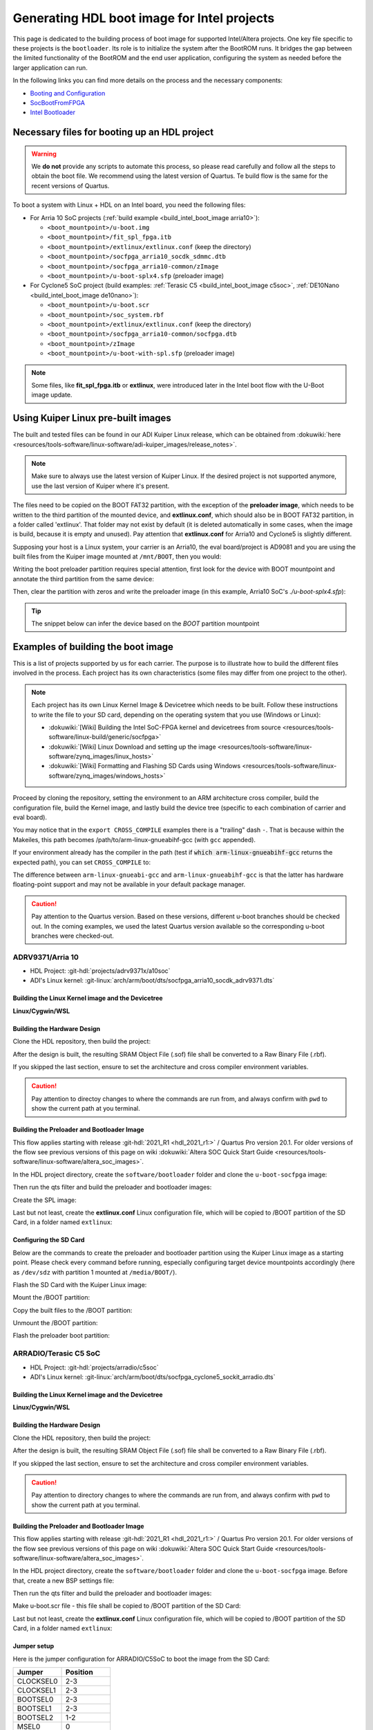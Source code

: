 .. _build_intel_boot_image:

Generating HDL boot image for Intel projects
===============================================================================

This page is dedicated to the building process of boot image for supported
Intel/Altera projects. One key file specific to these projects is
the ``bootloader``. Its role is to initialize the system after the
BootROM runs. It bridges the gap between the limited functionality of the
BootROM and the end user application, configuring the system as needed before
the larger application can run.

In the following links you can find more details on the process and the
necessary components:

- `Booting and Configuration <https://www.intel.com/content/dam/support/us/en/programmable/support-resources/bulk-container/pdfs/literature/hb/arria-v/av-5400a.pdf>`__
- `SocBootFromFPGA <https://community.intel.com/t5/FPGA-Wiki/SocBootFromFPGA/ta-p/735773>`__
- `Intel Bootloader <https://www.intel.com/content/www/us/en/support/programmable/support-resources/design-guidance/soc-bootloader.html>`__

Necessary files for booting up an HDL project
-------------------------------------------------------------------------------

.. warning::

   We **do not** provide any scripts to automate this process, so please read
   carefully and follow all the steps to obtain the boot file. We recommend
   using the latest version of Quartus. Te build flow is the same for the
   recent versions of Quartus.

To boot a system with Linux + HDL on an Intel board, you need the following
files:

- For Arria 10 SoC projects (:ref:`build example <build_intel_boot_image arria10>`):

  - ``<boot_mountpoint>/u-boot.img``
  - ``<boot_mountpoint>/fit_spl_fpga.itb``
  - ``<boot_mountpoint>/extlinux/extlinux.conf`` (keep the directory)
  - ``<boot_mountpoint>/socfpga_arria10_socdk_sdmmc.dtb``
  - ``<boot_mountpoint>/socfpga_arria10-common/zImage``
  - ``<boot_mountpoint>/u-boot-splx4.sfp`` (preloader image)

- For Cyclone5 SoC project (build examples:
  :ref:`Terasic C5 <build_intel_boot_image c5soc>`,
  :ref:`DE10Nano <build_intel_boot_image de10nano>`):

  - ``<boot_mountpoint>/u-boot.scr``
  - ``<boot_mountpoint>/soc_system.rbf``
  - ``<boot_mountpoint>/extlinux/extlinux.conf`` (keep the directory)
  - ``<boot_mountpoint>/socfpga_arria10-common/socfpga.dtb``
  - ``<boot_mountpoint>/zImage``
  - ``<boot_mountpoint>/u-boot-with-spl.sfp`` (preloader image)

.. note::

   Some files, like **fit_spl_fpga.itb** or **extlinux**, were introduced
   later in the Intel boot flow with the U-Boot image update.

Using Kuiper Linux pre-built images
-------------------------------------------------------------------------------

The built and tested files can be found in our ADI Kuiper Linux release, which
can be obtained from
:dokuwiki:`here <resources/tools-software/linux-software/adi-kuiper_images/release_notes>`.

.. note::

   Make sure to always use the latest version of Kuiper Linux. If the desired
   project is not supported anymore, use the last version of Kuiper where it's
   present.

The files need to be copied on the BOOT FAT32 partition, with the exception of
the **preloader image**, which needs to be written to the third partition
of the mounted device, and **extlinux.conf**, which should also be in BOOT FAT32
partition, in a folder called 'extlinux'. That folder may not exist by default
(it is deleted automatically in some cases, when the image is build, because
it is empty and unused). Pay attention that **extlinux.conf** for Arria10 and
Cyclone5 is slightly different.

Supposing your host is a Linux system, your carrier is an Arria10, the
eval board/project is AD9081 and you are using the built files from the Kuiper
image mounted at ``/mnt/BOOT``, then you would:

.. shell:: bash

   $cd /mnt/BOOT
   $cp socfpga_arria10_socdk_ad9081/u-boot.img .
   $cp socfpga_arria10_socdk_ad9081/fit_spl_fpga.itb .
   $mkdir -p extlinux
   $cp socfpga_arria10_socdk_ad9081/extlinux.conf extlinux/
   $cp socfpga_arria10_socdk_ad9081/socfpga_arria10_socdk_sdmmc.dtb .
   $cp socfpga_arria10_common/zImage .

Writing the boot preloader partition requires special attention,
first look for the device with BOOT mountpoint and annotate the third partition
from the same device:

.. shell:: bash

   $lsblk

Then, clear the partition with zeros and write the preloader image
(in this example, Arria10 SoC's *./u-boot-splx4.sfp*):

.. shell:: bash
   :no-path:

   $DEV=mmcblk0p3
   $cd /mnt/BOOT/socfpga_arria10_socdk_ad9081
   $sudo dd if=/dev/zero of=/dev/$DEV oflag=sync status=progress \
   $    bs=$(sudo blockdev --getsize64 /dev/$DEV) count=1
    1+0 records in
    1+0 records out
    8388608 bytes (8.4 MB, 8.0 MiB) copied, 0.359183 s, 23.4 MB/s
   $sudo dd if=./u-boot-splx4.sfp of=/dev/$DEV oflag=sync status=progress bs=64k
    1697+1 records in
    1697+1 records out
    868996 bytes (869 kB, 849 KiB) copied, 0.21262 s, 4.1 MB/s

.. tip::

   The snippet below can infer the device based on the *BOOT* partition
   mountpoint

   .. shell:: bash

      $DEV=$(lsblk | sed -n 's/.*\(\b[s][d-z][a-z][0-9]\)\s*.*\/BOOT/\1/p' | sed 's/^\(...\).*/\1/')
      $if [ -z "$DEV" ] ; then \
      $   echo BOOT not found, couldn\'t infer block device ; \
      $else \
      $   echo The preloader image partition path likely is /dev/"$DEV"3 ; \
      $fi

Examples of building the boot image
-------------------------------------------------------------------------------

This is a list of projects supported by us for each carrier. The purpose is to
illustrate how to build the different files involved in the process. Each
project has its own characteristics (some files may differ from one project to
the other).

.. note::

   Each project has its own Linux Kernel Image & Devicetree which needs to be
   built. Follow these instructions to write the file to your SD card, depending
   on the operating system that you use (Windows or Linux):

   - :dokuwiki:`[Wiki] Building the Intel SoC-FPGA kernel and devicetrees from source <resources/tools-software/linux-build/generic/socfpga>`
   - :dokuwiki:`[Wiki] Linux Download and setting up the image <resources/tools-software/linux-software/zynq_images/linux_hosts>`
   - :dokuwiki:`[Wiki] Formatting and Flashing SD Cards using Windows <resources/tools-software/linux-software/zynq_images/windows_hosts>`

Proceed by cloning the repository, setting the environment to an ARM architecture
cross compiler, build the configuration file, build the Kernel image, and
lastly build the device tree (specific to each combination of carrier and eval
board).

You may notice that in the ``export CROSS_COMPILE`` examples there is a
"trailing" dash ``-``. That is because within the Makeiles, this path becomes
/path/to/arm-linux-gnueabihf-gcc (with ``gcc`` appended).

.. shell:: bash

   $export CROSS_COMPILE=/path/to/arm-linux-gnueabihf-


If your environment already has the compiler in the path
(test if :code:`which arm-linux-gnueabihf-gcc` returns the expected path),
you can set ``CROSS_COMPILE`` to:

.. shell:: bash

   $export CROSS_COMPILE=arm-linux-gnueabihf-

The difference between ``arm-linux-gnueabi-gcc`` and
``arm-linux-gnueabihf-gcc`` is that the latter has hardware floating-point
support and may not be available in your default package manager.

.. caution::

   Pay attention to the Quartus version. Based on these versions, different
   u-boot branches should be checked out.  In the coming examples, we used the
   latest Quartus version available so the corresponding u-boot branches
   were checked-out.

.. _build_intel_boot_image arria10:

ADRV9371/Arria 10
~~~~~~~~~~~~~~~~~~~~~~~~~~~~~~~~~~~~~~~~~~~~~~~~~~~~~~~~~~~~~~~~~~~~~~~~~~~~~~~

- HDL Project: :git-hdl:`projects/adrv9371x/a10soc`
- ADI's Linux kernel: :git-linux:`arch/arm/boot/dts/socfpga_arria10_socdk_adrv9371.dts`

Building the Linux Kernel image and the Devicetree
```````````````````````````````````````````````````````````````````````````````

**Linux/Cygwin/WSL**

.. shell:: bash

   $git clone https://github.com/analogdevicesinc/linux.git
   $cd linux/
   # Set architecture and compiler
   $export ARCH=arm
   $export CROSS_COMPILE=/path/to/arm-linux-gnueabihf-
   # Apply kconfig settings
   $make socfpga_adi_defconfig
   # Build the kernel
   $make zImage
   # Build the devicetree
   $make socfpga_arria10_socdk_adrv9371.dtb

Building the Hardware Design
```````````````````````````````````````````````````````````````````````````````

Clone the HDL repository, then build the project:

.. shell:: bash

   $git clone https://github.com/analogdevicesinc/hdl.git
   $cd hdl/projects/adrv9371x/a10soc
   $make

After the design is built, the resulting SRAM Object File (.sof) file shall be
converted to a Raw Binary File (.rbf).

If you skipped the last section, ensure to set the architecture and cross
compiler environment variables.

.. caution::

   Pay attention to directoy changes to where the commands are run from,
   and always confirm with ``pwd`` to show the current path at you terminal.

.. shell:: bash
   :no-path:

   $cd ~/hdl/projects/adrv9371x/a10soc ; pwd
    ~/hdl/projects/adrv9371x/a10soc
   $quartus_cpf -c --hps -o bitstream_compression=on \
   $    ./adrv9371x_a10soc.sof soc_system.rbf

Building the Preloader and Bootloader Image
```````````````````````````````````````````````````````````````````````````````

This flow applies starting with release :git-hdl:`2021_R1 <hdl_2021_r1:>` /
Quartus Pro version 20.1. For older versions of the flow see previous versions
of this page on wiki
:dokuwiki:`Altera SOC Quick Start Guide <resources/tools-software/linux-software/altera_soc_images>`.

In the HDL project directory, create the ``software/bootloader`` folder and
clone the ``u-boot-socfpga`` image:

.. shell:: bash
   :no-path:

   $cd ~/hdl/projects/adrv9371x/a10soc ; pwd
    ~/hdl/projects/adrv9371x/a10soc
   $mkdir -p software/bootloader
   $cd software/bootloader
   $git clone https://github.com/altera-opensource/u-boot-socfpga.git

Then run the qts filter and build the preloader and bootloader images:

.. shell:: bash
   :no-path:

   $cd ~/hdl/projects/adrv9371x/a10soc/software/bootloader ; pwd
    ~/hdl/projects/adrv9371x/a10soc/software/bootloader
   $cd u-boot-socfpga ; pwd
    ~/hdl/projects/adrv9371x/a10soc/software/bootloader/u-boot-socfpga
   $git checkout rel_socfpga_v2021.07_22.02.02_pr
   $./arch/arm/mach-socfpga/qts-filter-a10.sh ../../../hps_isw_handoff/hps.xml \
   $   arch/arm/dts/socfpga_arria10_socdk_sdmmc_handoff.h
   $make socfpga_arria10_defconfig
   $make

Create the SPL image:

.. shell:: bash
   :no-path:

   $cd ~/hdl/projects/adrv9371x/a10soc/software/bootloader/u-boot-socfpga ; pwd
    ~/hdl/projects/adrv9371x/a10soc/software/bootloader/u-boot-socfpga
   $ln -s ../../../soc_system.core.rbf .
   $ln -s ../../../soc_system.periph.rbf .
   $sed -i 's/ghrd_10as066n2/soc_system/g' board/altera/arria10-socdk/fit_spl_fpga.its
   $./tools/mkimage -E -f board/altera/arria10-socdk/fit_spl_fpga.its fit_spl_fpga.itb

Last but not least, create the **extlinux.conf** Linux configuration file,
which will be copied to /BOOT partition of the SD Card, in a folder
named ``extlinux``:

.. shell:: bash
   :no-path:

   $cd ~/hdl/projects/adrv9371x/a10soc/software/bootloader/u-boot-socfpga ; pwd
    ~/hdl/projects/adrv9371x/a10soc/software/bootloader/u-boot-socfpga
   $mkdir extlinux
   $printf "\
   $LABEL Linux Arria10 Default\n\
   $KERNEL ../zImage\n\
   $    FDT ../socfpga_arria10_socdk_sdmmc.dtb\n\
   $    APPEND root=/dev/mmcblk0p2 rw rootwait earlyprintk console=ttyS0,115200n8" \
   $    > extlinux/extlinux.conf

Configuring the SD Card
```````````````````````````````````````````````````````````````````````````````

Below are the commands to create the preloader and bootloader partition using
the Kuiper Linux image as a starting point.
Please check every command before running, especially configuring target
device mountpoints accordingly
(here as ``/dev/sdz`` with partition 1 mounted at ``/media/BOOT/``).

Flash the SD Card with the Kuiper Linux image:

.. shell:: bash

   $time sudo dd if=./2023-12-13-ADI-Kuiper-full.img of=/dev/sdz status=progress bs=4194304
    2952+0 records in
    2952+0 records out
    12381585408 bytes (12 GB, 12 GiB) copied, 838.353 s, 14.8 MB/s

    real	14m7.938s
    user	0m0.006s
    sys	0m0.009s
   $sync

Mount the /BOOT partition:

.. shell:: bash
   :no-path:

   $lsblk
    NAME        MAJ:MIN RM   SIZE RO TYPE MOUNTPOINT
    sdz           8:48   1  29.1G  0 disk
    ├─sdz1        8:49   1     2G  0 part
    ├─sdz2        8:50   1  27.1G  0 part
    └─sdz3        8:51   1     8M  0 part

   $mkdir -p /media/BOOT/
   $sudo mount /dev/sdz1 /media/BOOT/
   $lsblk
    NAME        MAJ:MIN RM   SIZE RO TYPE MOUNTPOINT
    sdz           8:48   1  29.1G  0 disk
    ├─sdz1        8:49   1     2G  0 part /media/BOOT
    ├─sdz2        8:50   1  27.1G  0 part
    └─sdz3        8:51   1     8M  0 part

Copy the built files to the /BOOT partition:

.. shell:: bash
   :no-path:

   $cd ~/hdl/projects/adrv9371x/a10soc ; pwd
    ~/hdl/projects/adrv9371x/a10soc
   $cp ./software/bootloader/u-boot-socfpga/u-boot.img /media/BOOT/
   $cp ./software/bootloader/u-boot-socfpga/fit_spl_fpga.itb /media/BOOT/
   $mkdir -p /media/BOOT/extlinux
   $cp ./software/bootloader/u-boot-socfpga/extlinux/extlinux.conf /media/BOOT/extlinux/
   ~
   $cp ~/linux/arch/arm/boot/dts/socfpga_arria10_socdk_sdmmc.dtb /media/BOOT/
   $cp ~/linux/arch/arm/boot/zImage /media/BOOT/

Unmount the /BOOT partition:

.. shell:: bash
   :no-path:

   $sudo umount /dev/sdz1
   $lsblk
    NAME        MAJ:MIN RM  SIZE  RO TYPE MOUNTPOINT
    sdz           8:48  1   29.1G  0 disk
    ├─sdz1        8:49  1      2G  0 part
    ├─sdz2        8:50  1   27.1G  0 part
    └─sdz3        8:51  1      8M  0 part

Flash the preloader boot partition:

.. shell:: bash
   :no-path:

   $cd ~/hdl/projects/adrv9371x/a10soc/software/bootloader/u-boot-socfpga ; pwd
    ~/hdl/projects/adrv9371x/a10soc/software/bootloader/u-boot-socfpga
   $sudo dd if=/dev/zero of=/dev/sdz3 oflag=sync status=progress \
   $    bs=$(sudo blockdev --getsize64 /dev/sdz3) count=1
    1+0 records in
    1+0 records out
    8388608 bytes (8.4 MB, 8.0 MiB) copied, 0.359183 s, 23.4 MB/s
   $sudo dd if=./u-boot-splx4.sfp of=/dev/sdz3
    1697+1 records in
    1697+1 records out
    868996 bytes (869 kB, 849 KiB) copied, 0.21262 s, 4.1 MB/s

.. _build_intel_boot_image c5soc:

ARRADIO/Terasic C5 SoC
~~~~~~~~~~~~~~~~~~~~~~~~~~~~~~~~~~~~~~~~~~~~~~~~~~~~~~~~~~~~~~~~~~~~~~~~~~~~~~~

- HDL Project: :git-hdl:`projects/arradio/c5soc`
- ADI's Linux kernel: :git-linux:`arch/arm/boot/dts/socfpga_cyclone5_sockit_arradio.dts`

Building the Linux Kernel image and the Devicetree
```````````````````````````````````````````````````````````````````````````````

**Linux/Cygwin/WSL**

.. shell:: bash

   $git clone https://github.com/analogdevicesinc/linux.git
   $cd linux/
   # Set architecture and compiler
   $export ARCH=arm
   $export CROSS_COMPILE=/path/to/arm-linux-gnueabihf-
   # Apply kconfig settings
   $make socfpga_adi_defconfig
   # Build the kernel
   $make zImage
   # Build the devicetree
   $make socfpga_cyclone5_sockit_arradio.dtb

Building the Hardware Design
```````````````````````````````````````````````````````````````````````````````

Clone the HDL repository, then build the project:

.. shell:: bash

   $git clone https://github.com/analogdevicesinc/hdl.git
   $cd hdl/projects/arradio/c5soc
   $make

After the design is built, the resulting SRAM Object File (.sof) file shall be
converted to a Raw Binary File (.rbf).

If you skipped the last section, ensure to set the architecture and cross
compiler environment variables.

.. caution::

   Pay attention to directory changes to where the commands are run from,
   and always confirm with ``pwd`` to show the current path at you terminal.

.. shell:: bash
   :no-path:

   $cd ~/hdl/projects/arradio/c5soc ; pwd
    ~/hdl/projects/arradio/c5soc
   $quartus_cpf -c -o bitstream_compression=on --hps \
   $    ./arradio_c5soc.sof soc_system.rbf

Building the Preloader and Bootloader Image
```````````````````````````````````````````````````````````````````````````````

This flow applies starting with release :git-hdl:`2021_R1 <hdl_2021_r1:>` /
Quartus Pro version 20.1. For older versions of the flow see previous versions
of this page on wiki
:dokuwiki:`Altera SOC Quick Start Guide <resources/tools-software/linux-software/altera_soc_images>`.

In the HDL project directory, create the ``software/bootloader`` folder and
clone the ``u-boot-socfpga`` image. Before that, create a new BSP settings file:

.. shell:: bash
   :no-path:

   $cd ~/hdl/projects/arradio/c5soc ; pwd
    ~/hdl/projects/arradio/c5soc
   $mkdir -p software/bootloader
   $embedded_command_shell.sh bsp-create-settings --type spl \
   $    --bsp-dir software/bootloader \
   $    --preloader-settings-dir "hps_isw_handoff/system_bd_sys_hps" \
   $    --settings software/bootloader/settings.bsp
   $cd software/bootloader ; pwd
    ~/hdl/projects/arradio/c5soc/software/bootloader
   $git clone https://github.com/altera-opensource/u-boot-socfpga.git
   $git checkout socfpga_v2021.10

Then run the qts filter and build the preloader and bootloader images:

.. shell:: bash
   :no-path:

   $cd ~/hdl/projects/arradio/c5soc/software/bootloader ; pwd
    ~/hdl/projects/arradio/c5soc/software/bootloader
   $cd u-boot-socfpga ; pwd
    ~/hdl/projects/arradio/c5soc/software/bootloader/u-boot-socfpga
   $./arch/arm/mach-socfpga/qts-filter.sh cyclone5 ../../../../../board/altera/cyclone5-socdk/qts/
   $make socfpga_cyclone5_defconfig
   $make

Make u-boot.scr file - this file shall be copied to /BOOT partition of the SD Card:

.. shell:: bash
   :no-path:

   $cd ~/hdl/projects/arradio/c5soc/software/bootloader/u-boot-socfpga ; pwd
    ~/hdl/projects/arradio/c5soc/software/bootloader/u-boot-socfpga
   $echo "load mmc 0:1 \${loadaddr} soc_system.rbf;" > u-boot.txt
   $echo "fpga load 0 \${loadaddr} \$filesize;" >> u-boot.txt
   $./tools/mkimage -A arm -O linux -T script -C none -a 0 -e 0 -n "Cyclone V script" -d u-boot.txt u-boot.scr

Last but not least, create the **extlinux.conf** Linux configuration file,
which will be copied to /BOOT partition of the SD Card, in a folder
named ``extlinux``:

.. shell:: bash
   :no-path:

   $cd ~/hdl/projects/arradio/c5soc/software/bootloader/u-boot-socfpga ; pwd
    ~/hdl/projects/arradio/c5soc/software/bootloader/u-boot-socfpga
   $mkdir extlinux
   $printf "\
   $LABEL Linux C5 SoC Default\n\
   $KERNEL ../zImage\n\
   $    FDT ../socfpga.dtb\n\
   $    APPEND root=/dev/mmcblk0p2 rw rootwait earlyprintk console=ttyS0,115200n8" \
   $    > extlinux/extlinux.conf

Jumper setup
```````````````````````````````````````````````````````````````````````````````

Here is the jumper configuration for ARRADIO/C5SoC to boot the image from the
SD Card:

.. list-table::
   :widths: 50 50
   :header-rows: 1

   * - Jumper
     - Position
   * - CLOCKSEL0
     - 2-3
   * - CLOCKSEL1
     - 2-3
   * - BOOTSEL0
     - 2-3
   * - BOOTSEL1
     - 2-3
   * - BOOTSEL2
     - 1-2
   * - MSEL0
     - 0
   * - MSEL1
     - 1
   * - MSEL2
     - 0
   * - MSEL3
     - 1
   * - MSEL4
     - 0
   * - CODEC_SEL
     - 0

And **set JP2 to 2.5V or 1.8V**.

Configuring the SD Card
```````````````````````````````````````````````````````````````````````````````

Below are the commands to create the preloader and bootloader partition using
the Kuiper Linux image as a starting point.
Please check every command before running, especially configuring target
device mountpoints accordingly
(here as ``/dev/sdz`` with partition 1 mounted at ``/media/BOOT/``).

Flash the SD Card with the Kuiper Linux image:

.. shell:: bash

   $time sudo dd if=./2023-12-13-ADI-Kuiper-full.img of=/dev/sdz status=progress bs=4194304
    2952+0 records in
    2952+0 records out
    12381585408 bytes (12 GB, 12 GiB) copied, 838.353 s, 14.8 MB/s

    real	14m7.938s
    user	0m0.006s
    sys	0m0.009s
   $sync

Mount the /BOOT partition:

.. shell:: bash
   :no-path:

   $lsblk
    NAME        MAJ:MIN RM   SIZE RO TYPE MOUNTPOINT
    sdz           8:48   1  29.1G  0 disk
    ├─sdz1        8:49   1     2G  0 part
    ├─sdz2        8:50   1  27.1G  0 part
    └─sdz3        8:51   1     8M  0 part

   $mkdir -p /media/BOOT/
   $sudo mount /dev/sdz1 /media/BOOT/
   $lsblk
    NAME        MAJ:MIN RM   SIZE RO TYPE MOUNTPOINT
    sdz           8:48   1  29.1G  0 disk
    ├─sdz1        8:49   1     2G  0 part /media/BOOT
    ├─sdz2        8:50   1  27.1G  0 part
    └─sdz3        8:51   1     8M  0 part

Copy the built files to the /BOOT partition:

.. shell:: bash
   :no-path:

   $cd ~/hdl/projects/arradio/c5soc ; pwd
    ~/hdl/projects/arradio/c5soc
   $cp ./software/bootloader/u-boot-socfpga/u-boot.scr /media/BOOT/
   $cp soc_system.rbf /media/BOOT/
   $mkdir -p /media/BOOT/extlinux
   $cp ./software/bootloader/u-boot-socfpga/extlinux/extlinux.conf /media/BOOT/extlinux/
   ~
   $cp ~/linux/arch/arm/boot/dts/socfpga_cyclone5_sockit_arradio.dtb /media/BOOT/socfpga.dtb
   $cp ~/linux/arch/arm/boot/zImage /media/BOOT/

Unmount the /BOOT partition:

.. shell:: bash
   :no-path:

   $sudo umount /dev/sdz1
   $lsblk
    NAME        MAJ:MIN RM  SIZE  RO TYPE MOUNTPOINT
    sdz           8:48  1   29.1G  0 disk
    ├─sdz1        8:49  1      2G  0 part
    ├─sdz2        8:50  1   27.1G  0 part
    └─sdz3        8:51  1      8M  0 part

Flash the preloader boot partition:

.. shell:: bash
   :no-path:

   $cd ~/hdl/projects/arradio/c5soc/software/bootloader/u-boot-socfpga ; pwd
    ~/hdl/projects/arradio/c5soc/software/bootloader/u-boot-socfpga
   $sudo dd if=/dev/zero of=/dev/sdz3 oflag=sync status=progress \
   $    bs=$(sudo blockdev --getsize64 /dev/sdz3) count=1
    1+0 records in
    1+0 records out
    8388608 bytes (8.4 MB, 8.0 MiB) copied, 0.359183 s, 23.4 MB/s
   $sudo dd if=./u-boot-with-spl.sfp of=/dev/sdz3
    1697+1 records in
    1697+1 records out
    868996 bytes (869 kB, 849 KiB) copied, 0.21262 s, 4.1 MB/s

.. _build_intel_boot_image de10nano:

CN0540/DE10Nano
~~~~~~~~~~~~~~~~~~~~~~~~~~~~~~~~~~~~~~~~~~~~~~~~~~~~~~~~~~~~~~~~~~~~~~~~~~~~~~~

- HDL Project: :git-hdl:`projects/cn0540/de10nano`
- ADI's Linux kernel: :git-linux:`arch/arm/boot/dts/socfpga_cyclone5_de10_nano_cn0540.dts`

Building the Linux Kernel image and the Devicetree
```````````````````````````````````````````````````````````````````````````````

**Linux/Cygwin/WSL**

.. shell:: bash

   $git clone https://github.com/analogdevicesinc/linux.git
   $cd linux/
   # Set architecture and compiler
   $export ARCH=arm
   $export CROSS_COMPILE=/path/to/arm-linux-gnueabihf-
   # Apply kconfig settings
   $make socfpga_adi_defconfig
   # Build the kernel
   $make zImage
   # Build the devicetree
   $make socfpga_cyclone5_de10_nano_cn0540.dtb

Building the Hardware Design
```````````````````````````````````````````````````````````````````````````````

Clone the HDL repository, then build the project:

.. shell:: bash

   $git clone https://github.com/analogdevicesinc/hdl.git
   $cd hdl/projects/cn0540/de10nano
   $make

After the design is built, the resulting SRAM Object File (.sof) file shall be
converted to a Raw Binary File (.rbf).

If you skipped the last section, ensure to set the architecture and cross
compiler environment variables.

.. caution::

   Pay attention to directory changes to where the commands are run from,
   and always confirm with ``pwd`` to show the current path at you terminal.

.. shell:: bash
   :no-path:

   $cd ~/hdl/projects/cn0540/de10nano ; pwd
    ~/hdl/projects/cn0540/de10nano
   $quartus_cpf -c -o bitstream_compression=on \
   $    ./cn0540_de10nano.sof soc_system.rbf

Building the Preloader and Bootloader Image
```````````````````````````````````````````````````````````````````````````````

This flow applies starting with release :git-hdl:`2021_R1 <hdl_2021_r1:>` /
Quartus Pro version 20.1. For older versions of the flow see previous versions
of this page on wiki
:dokuwiki:`Altera SOC Quick Start Guide <resources/tools-software/linux-software/altera_soc_images>`.

In the HDL project directory, create the ``software/bootloader`` folder and
clone the ``u-boot-socfpga`` image. Before that, create a new BSP settings file:

.. shell:: bash
   :no-path:

   $cd ~/hdl/projects/cn0540/de10nano ; pwd
    ~/hdl/projects/cn0540/de10nano
   $mkdir -p software/bootloader
   $embedded_command_shell.sh bsp-create-settings --type spl \
   $    --bsp-dir software/bootloader \
   $    --preloader-settings-dir "hps_isw_handoff/system_bd_sys_hps" \
   $    --settings software/bootloader/settings.bsp
   $cd software/bootloader ; pwd
    ~/hdl/projects/cn0540/de10nano/software/bootloader
   $git clone https://github.com/altera-opensource/u-boot-socfpga.git
   $git checkout socfpga_v2021.10

Then run the qts filter and build the preloader and bootloader images:

.. shell:: bash
   :no-path:

   $cd ~/hdl/projects/cn0540/de10nano/software/bootloader ; pwd
    ~/hdl/projects/cn0540/de10nano/software/bootloader
   $cd u-boot-socfpga ; pwd
    ~/hdl/projects/cn0540/de10nano/software/bootloader/u-boot-socfpga
   $./arch/arm/mach-socfpga/qts-filter.sh cyclone5 ../../../../../board/altera/cyclone5-socdk/qts/
   $make socfpga_cyclone5_defconfig
   $make

Make u-boot.scr file - this file shall be copied to /BOOT partition of the SD Card:

.. shell:: bash
   :no-path:

   $cd ~/hdl/projects/arradio/c5soc/software/bootloader/u-boot-socfpga ; pwd
    ~/hdl/projects/arradio/c5soc/software/bootloader/u-boot-socfpga
   $echo "load mmc 0:1 \${loadaddr} soc_system.rbf;" > u-boot.txt
   $echo "fpga load 0 \${loadaddr} \$filesize;" >> u-boot.txt
   $./tools/mkimage -A arm -O linux -T script -C none -a 0 -e 0 -n "Cyclone V script" -d u-boot.txt u-boot.scr

Last but not least, create the **extlinux.conf** Linux configuration file,
which will be copied to /BOOT partition of the SD Card, in a folder
named ``extlinux``:

.. shell:: bash
   :no-path:

   $cd ~/hdl/projects/cn0540/de10nano/software/bootloader/u-boot-socfpga ; pwd
    ~/hdl/projects/cn0540/de10nano/software/bootloader/u-boot-socfpga
   $mkdir extlinux
   $printf "\
   $LABEL Linux DE10Nano Default\n\
   $KERNEL ../zImage\n\
   $    FDT ../socfpga.dtb\n\
   $    APPEND root=/dev/mmcblk0p2 rw rootwait earlyprintk console=ttyS0,115200n8" \
   $    > extlinux/extlinux.conf

Configuring the SD Card
```````````````````````````````````````````````````````````````````````````````

Below is the commands to create the preloader and bootloader partition using
the Kuiper Linux image as a starting point.
Please check every command before running, especially configuring target
device mountpoints accordingly
(here as ``/dev/sdz`` with partition 1 mounted at ``/media/BOOT/``).

Flash the SD Card with the Kuiper Linux image:

.. shell:: bash

   $time sudo dd if=./2023-12-13-ADI-Kuiper-full.img of=/dev/sdz status=progress bs=4194304
    2952+0 records in
    2952+0 records out
    12381585408 bytes (12 GB, 12 GiB) copied, 838.353 s, 14.8 MB/s

    real	14m7.938s
    user	0m0.006s
    sys	0m0.009s
   $sync

Mount the /BOOT partition:

.. shell:: bash
   :no-path:

   $lsblk
    NAME        MAJ:MIN RM   SIZE RO TYPE MOUNTPOINT
    sdz           8:48   1  29.1G  0 disk
    ├─sdz1        8:49   1     2G  0 part
    ├─sdz2        8:50   1  27.1G  0 part
    └─sdz3        8:51   1     8M  0 part

   $mkdir -p /media/BOOT/
   $sudo mount /dev/sdz1 /media/BOOT/
   $lsblk
    NAME        MAJ:MIN RM   SIZE RO TYPE MOUNTPOINT
    sdz           8:48   1  29.1G  0 disk
    ├─sdz1        8:49   1     2G  0 part /media/BOOT
    ├─sdz2        8:50   1  27.1G  0 part
    └─sdz3        8:51   1     8M  0 part

Copy the built files to the /BOOT partition:

.. shell:: bash
   :no-path:

   $cd ~/hdl/projects/cn0540/de10nano ; pwd
    ~/hdl/projects/cn0540/de10nano
   $cp ./software/bootloader/u-boot-socfpga/u-boot.scr /media/BOOT/
   $cp soc_system.rbf /media/BOOT/
   $mkdir -p /media/BOOT/extlinux
   $cp ./software/bootloader/u-boot-socfpga/extlinux/extlinux.conf /media/BOOT/extlinux/
   ~
   $cp ~/linux/arch/arm/boot/dts/socfpga_cyclone5_de10_nano_cn0540.dtb /media/BOOT/socfpga.dtb
   $cp ~/linux/arch/arm/boot/zImage /media/BOOT/

Unmount the /BOOT partition:

.. shell:: bash
   :no-path:

   $sudo umount /dev/sdz1
   $lsblk
    NAME        MAJ:MIN RM  SIZE  RO TYPE MOUNTPOINT
    sdz           8:48  1   29.1G  0 disk
    ├─sdz1        8:49  1      2G  0 part
    ├─sdz2        8:50  1   27.1G  0 part
    └─sdz3        8:51  1      8M  0 part

Flash the preloader boot partition:

.. shell:: bash
   :no-path:

   $cd ~/hdl/projects/cn0540/de10nano/software/bootloader/u-boot-socfpga ; pwd
    ~/hdl/projects/cn0540/de10nano/software/bootloader/u-boot-socfpga
   $sudo dd if=/dev/zero of=/dev/sdz3 oflag=sync status=progress \
   $    bs=$(sudo blockdev --getsize64 /dev/sdz3) count=1
    1+0 records in
    1+0 records out
    8388608 bytes (8.4 MB, 8.0 MiB) copied, 0.359183 s, 23.4 MB/s
   $sudo dd if=./u-boot-with-spl.sfp of=/dev/sdz3
    1697+1 records in
    1697+1 records out
    868996 bytes (869 kB, 849 KiB) copied, 0.21262 s, 4.1 MB/s
   $sync
